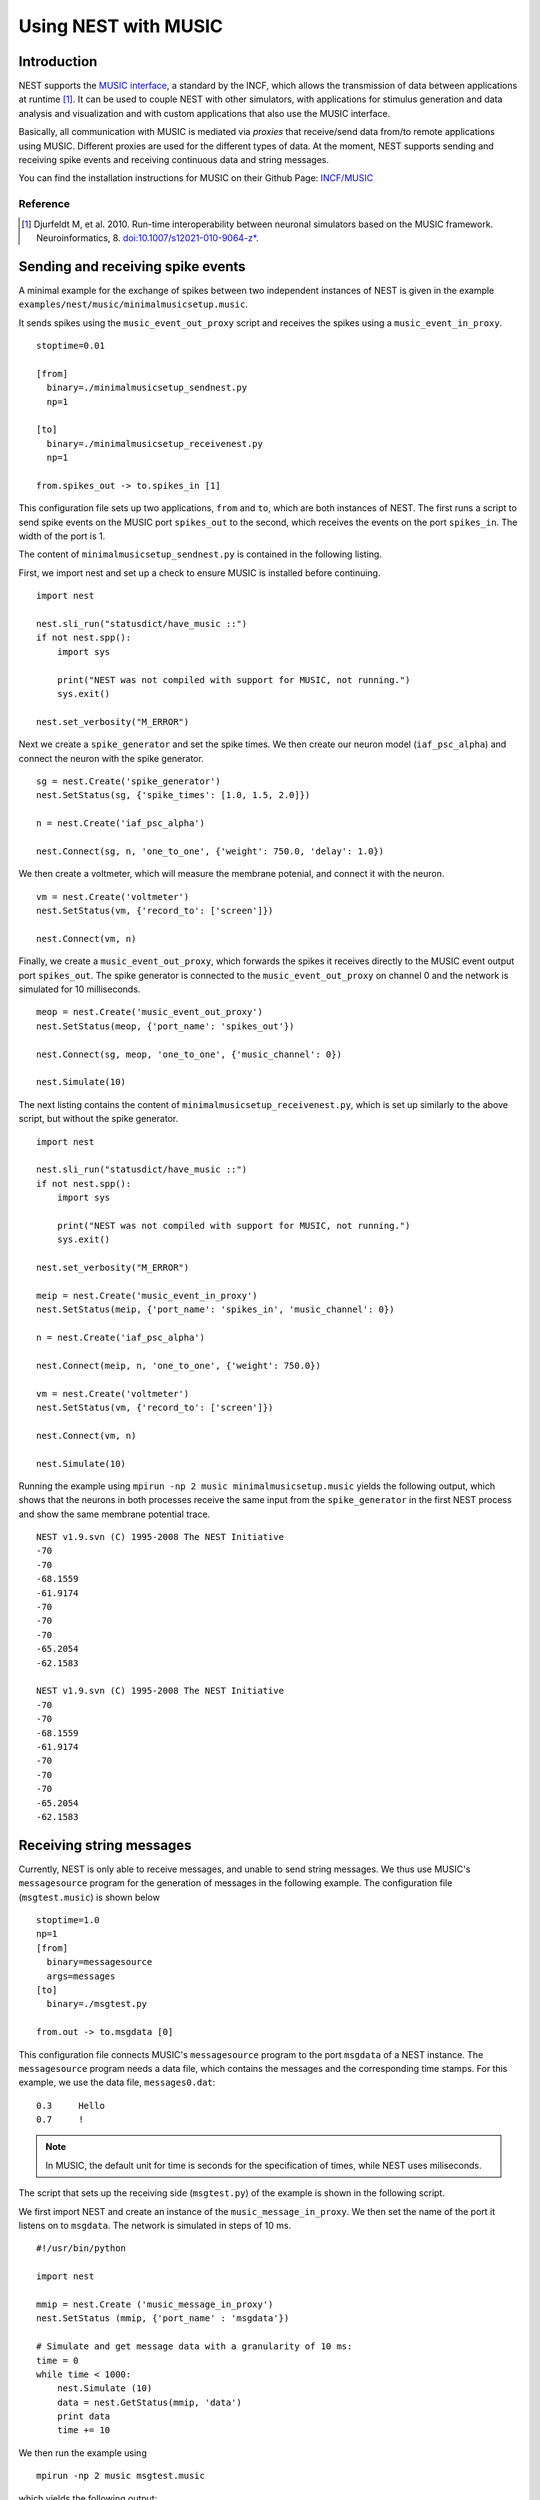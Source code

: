 Using NEST with MUSIC
=====================

Introduction
------------

NEST supports the `MUSIC interface
<http://software.incf.org/software/music>`__, a standard by
the INCF, which allows the transmission of data between applications at
runtime [1]_. It can be used to couple NEST with other simulators, with
applications for stimulus generation and data analysis and visualization
and with custom applications that also use the MUSIC interface.

Basically, all communication with MUSIC is mediated via *proxies* that
receive/send data from/to remote applications using MUSIC. Different
proxies are used for the different types of data. At the moment, NEST
supports sending and receiving spike events and receiving continuous
data and string messages.

You can find the installation instructions for MUSIC on their Github Page:
`INCF/MUSIC <https://github.com/INCF/MUSIC/>`__

Reference
~~~~~~~~~~~

.. [1] Djurfeldt M, et al. 2010. Run-time interoperability between neuronal
 simulators based on the MUSIC framework. Neuroinformatics, 8.
 `doi:10.1007/s12021-010-9064-z*
 <http://www.springerlink.com/content/r6j425027lmv1251/>`__.

Sending and receiving spike events
----------------------------------

A minimal example for the exchange of spikes between two independent
instances of NEST is given in the example
``examples/nest/music/minimalmusicsetup.music``.

It sends spikes using the ``music_event_out_proxy`` script and receives the
spikes using a ``music_event_in_proxy``.

::

    stoptime=0.01

    [from]
      binary=./minimalmusicsetup_sendnest.py
      np=1

    [to]
      binary=./minimalmusicsetup_receivenest.py
      np=1

    from.spikes_out -> to.spikes_in [1]

This configuration file sets up two applications, ``from`` and ``to``,
which are both instances of NEST. The first runs a script to send
spike events on the MUSIC port ``spikes_out`` to the second, which
receives the events on the port ``spikes_in``. The width of the port is
1.

The content of ``minimalmusicsetup_sendnest.py`` is contained in the
following listing.


First, we import nest and set up a check to ensure MUSIC is installed before
continuing.

::

   import nest

   nest.sli_run("statusdict/have_music ::")
   if not nest.spp():
       import sys

       print("NEST was not compiled with support for MUSIC, not running.")
       sys.exit()

   nest.set_verbosity("M_ERROR")

Next we create a ``spike_generator`` and set the spike times. We then create
our neuron model (``iaf_psc_alpha``) and connect the neuron with the spike
generator.

::

   sg = nest.Create('spike_generator')
   nest.SetStatus(sg, {'spike_times': [1.0, 1.5, 2.0]})

   n = nest.Create('iaf_psc_alpha')

   nest.Connect(sg, n, 'one_to_one', {'weight': 750.0, 'delay': 1.0})

We then create a voltmeter, which will measure the membrane potenial, and
connect it with the neuron.

::

   vm = nest.Create('voltmeter')
   nest.SetStatus(vm, {'record_to': ['screen']})

   nest.Connect(vm, n)

Finally, we  create a ``music_event_out_proxy``, which forwards the spikes it
receives directly to the MUSIC event output port ``spikes_out``. The spike
generator is connected to the ``music_event_out_proxy`` on channel 0 and the
network is simulated for 10 milliseconds.

::

   meop = nest.Create('music_event_out_proxy')
   nest.SetStatus(meop, {'port_name': 'spikes_out'})

   nest.Connect(sg, meop, 'one_to_one', {'music_channel': 0})

   nest.Simulate(10)


The next listing contains the content of
``minimalmusicsetup_receivenest.py``, which is set up similarly to the above
script, but without the spike generator.

::

  import nest

  nest.sli_run("statusdict/have_music ::")
  if not nest.spp():
      import sys

      print("NEST was not compiled with support for MUSIC, not running.")
      sys.exit()

  nest.set_verbosity("M_ERROR")

  meip = nest.Create('music_event_in_proxy')
  nest.SetStatus(meip, {'port_name': 'spikes_in', 'music_channel': 0})

  n = nest.Create('iaf_psc_alpha')

  nest.Connect(meip, n, 'one_to_one', {'weight': 750.0})

  vm = nest.Create('voltmeter')
  nest.SetStatus(vm, {'record_to': ['screen']})

  nest.Connect(vm, n)

  nest.Simulate(10)


Running the example using ``mpirun -np 2 music minimalmusicsetup.music``
yields the following output, which shows that the neurons in both
processes receive the same input from the ``spike_generator`` in the
first NEST process and show the same membrane potential trace.

::

    NEST v1.9.svn (C) 1995-2008 The NEST Initiative
    -70
    -70
    -68.1559
    -61.9174
    -70
    -70
    -70
    -65.2054
    -62.1583

    NEST v1.9.svn (C) 1995-2008 The NEST Initiative
    -70
    -70
    -68.1559
    -61.9174
    -70
    -70
    -70
    -65.2054
    -62.1583

Receiving string messages
-------------------------

Currently, NEST is only able to receive messages, and unable to send string
messages. We thus use MUSIC's ``messagesource`` program for the
generation of messages in the following example. The configuration file
(``msgtest.music``) is shown below

::

    stoptime=1.0
    np=1
    [from]
      binary=messagesource
      args=messages
    [to]
      binary=./msgtest.py

    from.out -> to.msgdata [0]

This configuration file connects MUSIC's ``messagesource`` program to
the port ``msgdata`` of a NEST instance. The ``messagesource`` program
needs a data file, which contains the messages and the corresponding
time stamps. For this example, we use the data file, ``messages0.dat``:

::

    0.3     Hello
    0.7     !

.. note::

  In MUSIC, the default unit for time is seconds for the specification
  of times, while NEST uses miliseconds.

The script that sets up the receiving side (``msgtest.py``)
of the example is shown in the following script.

We first import NEST and create an instance of the ``music_message_in_proxy``.
We then set the name of the port it listens on to ``msgdata``. The network is
simulated  in steps of 10 ms.

::

    #!/usr/bin/python

    import nest

    mmip = nest.Create ('music_message_in_proxy')
    nest.SetStatus (mmip, {'port_name' : 'msgdata'})

    # Simulate and get message data with a granularity of 10 ms:
    time = 0
    while time < 1000:
        nest.Simulate (10)
        data = nest.GetStatus(mmip, 'data')
        print data
        time += 10


We then run the example using

::

  mpirun -np 2 music msgtest.music

which yields the following output:

::

               -- N E S T 2 beta --
              Neural Simulation Tool
      Copyright 1995-2009 The NEST Initiative
       Version 1.9-svn Sep 22 2010 16:50:01

    This program is provided AS IS and comes with
    NO WARRANTY. See the file LICENSE for details.

    Problems or suggestions?
      Website     : <a class="external free" href="http://www.nest-initiative.org" rel="nofollow">http://www.nest-initiative.org</a>
      Mailing list: nest_user@nest-initiative.org

    Type 'nest.help()' to find out more about NEST.

    Sep 23 16:09:12 Simulate [Info]:
        Simulating 10 ms.

    Sep 23 16:09:12 Scheduler::prepare_nodes [Info]:
        Please wait. Preparing elements.

    Sep 23 16:09:12 music_message_in_proxy::calibrate() [Info]:
        Mapping MUSIC input port 'msgdata' with width=0 and acceptable latency=0
        ms.

    Sep 23 16:09:12 Scheduler::prepare_nodes [Info]:
        Simulating 1 nodes.

    Sep 23 16:09:12 Scheduler::resume [Info]:
        Entering MUSIC runtime with tick = 0.1 ms

    Sep 23 16:09:12 Scheduler::resume [Info]:
        Simulation finished.
    [{'messages': [], 'message_times': array([], dtype=float64)}]

    :

    Sep 23 16:13:36 Simulate [Info]:
        Simulating 10 ms.

    Sep 23 16:13:36 Scheduler::prepare_nodes [Info]:
        Please wait. Preparing elements.

    Sep 23 16:13:36 Scheduler::prepare_nodes [Info]:
        Simulating 1 nodes.

    Sep 23 16:13:36 Scheduler::resume [Info]:
        Simulation finished.
    [{'messages': ['Hello', '!'], 'message_times': array([ 300.,  700.])}]

Receiving continuous data
-------------------------

As in the case of string message, NEST currently only supports receiving
continuous data, but not sending. This means that we have to use another
of MUSIC's test programs to generate the data for us. This time, we use
``constsource``, which generates a sequence of numbers form 0 to w,
where w is the width of the port. The MUSIC configuration file
(``conttest.music``) is shown in the following listing:

::

    stoptime=0.01

    [from]
      binary=./minimalmusicsetup_sendnest.py
      np=1

    [to]
      binary=./minimalmusicsetup_receivenest.py
      np=1

    from.spikes_out -> to.spikes_in [1]

::

    stoptime=1.0
    [from]
    np=1
    binary=./cont_out.py
    [to]
    np=1
    binary=./cont_in.py

    from.cont_out -> to.cont_in [10]

The receiving side is again implemented using a
:doc:`PyNEST <../tutorials/index>` script (``conttest.py``).
We first import the NEST and create an instance of the
``music_cont_in_proxy``. we set the name of the port
it listens on to ``msgdata``. We then simulate the network in
steps of 10 ms.

::

    #!/usr/bin/python

    import nest

    mcip = nest.Create('music_cont_in_proxy')
    nest.SetStatus(mcip, {'port_name' : 'cont_in'})

    # Simulate and get vector data with a granularity of 10 ms:
    time = 0
    while time < 1000:
       nest.Simulate (10)
       data = nest.GetStatus (mcip, 'data')
       print data
       time += 10

The example is run using

::

  mpirun -np 2 music conttest.music

which yields the following output:

::

               -- N E S T 2 beta --
              Neural Simulation Tool
      Copyright 1995-2009 The NEST Initiative
       Version 1.9-svn Sep 22 2010 16:50:01

    This program is provided AS IS and comes with
    NO WARRANTY. See the file LICENSE for details.

    Problems or suggestions?
      Website     : <a class="external free" href="http://www.nest-initiative.org" rel="nofollow">http://www.nest-initiative.org</a>
      Mailing list: nest_user@nest-initiative.org

    Type 'nest.help()' to find out more about NEST.

    Sep 23 16:49:09 Simulate [Info]:
        Simulating 10 ms.

    Sep 23 16:49:09 Scheduler::prepare_nodes [Info]:
        Please wait. Preparing elements.

    Sep 23 16:49:09 music_cont_in_proxy::calibrate() [Info]:
        Mapping MUSIC input port 'contdata' with width=10.

    Sep 23 16:49:09 Scheduler::prepare_nodes [Info]:
        Simulating 1 nodes.

    Sep 23 16:49:09 Scheduler::resume [Info]:
        Entering MUSIC runtime with tick = 0.1 ms

    Sep 23 16:49:09 Scheduler::resume [Info]:
        Simulation finished.
    [array([ 0.,  1.,  2.,  3.,  4.,  5.,  6.,  7.,  8.,  9.])]

    :

    Sep 23 16:47:24 Simulate [Info]:
        Simulating 10 ms.

    Sep 23 16:47:24 Scheduler::prepare_nodes [Info]:
        Please wait. Preparing elements.

    Sep 23 16:47:24 Scheduler::prepare_nodes [Info]:
        Simulating 1 nodes.

    Sep 23 16:47:24 Scheduler::resume [Info]:
        Simulation finished.
    [array([ 0.,  1.,  2.,  3.,  4.,  5.,  6.,  7.,  8.,  9.])]

